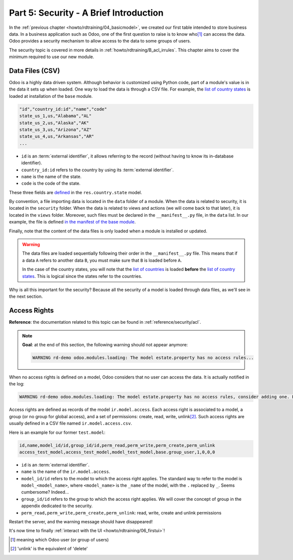 .. _howto/rdtraining/05_securityintro:

=======================================
Part 5: Security - A Brief Introduction
=======================================

In the :ref:`previous chapter <howto/rdtraining/04_basicmodel>`, we created our first table intended
to store business data. In a business application such as Odoo, one of the first question to raise
is to know who\ [#who]_ can access the data. Odoo provides a security mechanism to allow access
to the data to some groups of users.

The security topic is covered in more details in :ref:`howto/rdtraining/B_acl_irrules`. This chapter
aims to cover the minimum required to use our new module.

Data Files (CSV)
================

Odoo is a highly data driven system. Although behavior is customized using Python code, part of a
module's value is in the data it sets up when loaded. One way to load the data is through a CSV
file. For example, the
`list of country states <https://github.com/odoo/odoo/blob/master/odoo/addons/base/data/res.country.state.csv>`__
is loaded at installation of the ``base`` module.

.. code-block:: text

    "id","country_id:id","name","code"
    state_us_1,us,"Alabama","AL"
    state_us_2,us,"Alaska","AK"
    state_us_3,us,"Arizona","AZ"
    state_us_4,us,"Arkansas","AR"
    ...

- ``id`` is an :term:`external identifier`, it allows referring to the record
  (without having to know its in-database identifier).
- ``country_id:id`` refers to the country by using its :term:`external identifier`.
- ``name`` is the name of the state.
- ``code`` is the code of the state.

These three fields are
`defined <https://github.com/odoo/odoo/blob/2ad2f3d6567b6266fc42c6d2999d11f3066b282c/odoo/addons/base/models/res_country.py#L108-L111>`__
in the ``res.country.state`` model.

By convention, a file importing data is located in the ``data`` folder of a module. When the data
is related to security, it is located in the ``security`` folder. When the data is related to
views and actions (we will come back to that later),  it is located in the ``views`` folder.
Moreover, such files must be declared in the ``__manifest__.py`` file, in the ``data``
list. In our example, the file is defined
`in the manifest of the base module <https://github.com/odoo/odoo/blob/e8697f609372cd61b045c4ee2c7f0fcfb496f58a/odoo/addons/base/__manifest__.py#L29>`__.

Finally, note that the content of the data files is only loaded when a module is installed or
updated.

.. warning::

    The data files are loaded sequentially following their order in the ``__manifest__.py`` file.
    This means that if a data ``A`` refers to another data ``B``, you must make sure that ``B``
    is loaded before ``A``.

    In the case of the country states, you will note that the
    `list of countries <https://github.com/odoo/odoo/blob/e8697f609372cd61b045c4ee2c7f0fcfb496f58a/odoo/addons/base/__manifest__.py#L22>`__
    is loaded **before** the
    `list of country states <https://github.com/odoo/odoo/blob/e8697f609372cd61b045c4ee2c7f0fcfb496f58a/odoo/addons/base/__manifest__.py#L29>`__.
    This is logical since the states refer to the countries.

Why is all this important for the security? Because all the security of a model is loaded through
data files, as we'll see in the next section.

Access Rights
=============

**Reference**: the documentation related to this topic can be found in
:ref:`reference/security/acl`.

.. note::

    **Goal**: at the end of this section, the following warning should not appear anymore:

    .. code-block:: text

        WARNING rd-demo odoo.modules.loading: The model estate.property has no access rules...

When no access rights is defined on a model, Odoo considers that no user can access the data.
It is actually notified in the log:

.. code-block:: text

    WARNING rd-demo odoo.modules.loading: The model estate.property has no access rules, consider adding one. E.g. access_estate_property,access_estate_property,model_estate_property,base.group_user,1,0,0,0

Access rights are defined as records of the model ``ir.model.access``. Each
access right is associated to a model, a group (or no group for global
access), and a set of permissions: create, read, write, unlink\ [#unlink]_. Such access
rights are usually defined in a CSV file named
``ir.model.access.csv``.

Here is an example for our former ``test.model``:

.. code-block:: text

    id,name,model_id/id,group_id/id,perm_read,perm_write,perm_create,perm_unlink
    access_test_model,access_test_model,model_test_model,base.group_user,1,0,0,0

- ``id`` is an :term:`external identifier`.
- ``name`` is the name of the ``ir.model.access``.
- ``model_id/id`` refers to the model to which the access right applies. The standard way to refer
  to the model is ``model_<model_name>``, where ``<model_name>`` is the ``_name`` of the model,
  with the ``.`` replaced by ``_``. Seems cumbersome? Indeed...
- ``group_id/id`` refers to the group to which the access right applies. We will cover the concept
  of group in the appendix dedicated to the security.
- ``perm_read,perm_write,perm_create,perm_unlink``: read, write, create and unlink permissions

.. exercise:: Add access rights.

    Create the ``ir.model.access.csv`` file in the appropriate folder and define it in the
    ``__manifest__.py`` file.

    Give the read, write, create and unlink permissions to the group ``base.group_user``.

    Tip: the warning message in the log gives you most of the solution ;-)

Restart the server, and the warning message should have disappeared!

It's now time to finally :ref:`interact with the UI <howto/rdtraining/06_firstui>`!

.. [#who] meaning which Odoo user (or group of users)

.. [#unlink] 'unlink' is the equivalent of 'delete'
